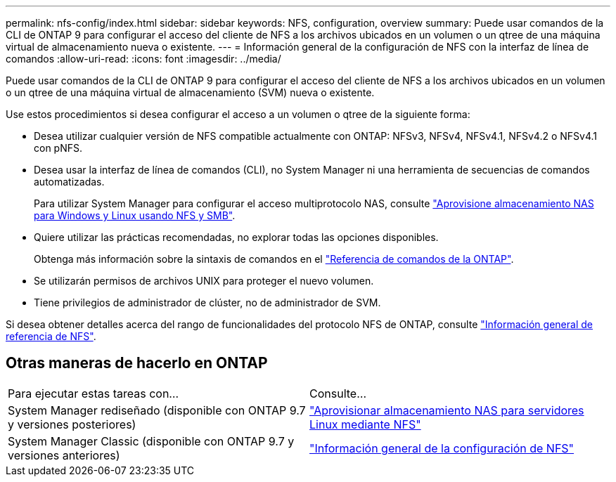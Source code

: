 ---
permalink: nfs-config/index.html 
sidebar: sidebar 
keywords: NFS, configuration, overview 
summary: Puede usar comandos de la CLI de ONTAP 9 para configurar el acceso del cliente de NFS a los archivos ubicados en un volumen o un qtree de una máquina virtual de almacenamiento nueva o existente. 
---
= Información general de la configuración de NFS con la interfaz de línea de comandos
:allow-uri-read: 
:icons: font
:imagesdir: ../media/


[role="lead"]
Puede usar comandos de la CLI de ONTAP 9 para configurar el acceso del cliente de NFS a los archivos ubicados en un volumen o un qtree de una máquina virtual de almacenamiento (SVM) nueva o existente.

Use estos procedimientos si desea configurar el acceso a un volumen o qtree de la siguiente forma:

* Desea utilizar cualquier versión de NFS compatible actualmente con ONTAP: NFSv3, NFSv4, NFSv4.1, NFSv4.2 o NFSv4.1 con pNFS.
* Desea usar la interfaz de línea de comandos (CLI), no System Manager ni una herramienta de secuencias de comandos automatizadas.
+
Para utilizar System Manager para configurar el acceso multiprotocolo NAS, consulte link:../task_nas_provision_nfs_and_smb.html["Aprovisione almacenamiento NAS para Windows y Linux usando NFS y SMB"].

* Quiere utilizar las prácticas recomendadas, no explorar todas las opciones disponibles.
+
Obtenga más información sobre la sintaxis de comandos en el link:https://docs.netapp.com/us-en/ontap-cli/["Referencia de comandos de la ONTAP"^].

* Se utilizarán permisos de archivos UNIX para proteger el nuevo volumen.
* Tiene privilegios de administrador de clúster, no de administrador de SVM.


Si desea obtener detalles acerca del rango de funcionalidades del protocolo NFS de ONTAP, consulte link:../nfs-admin/index.html["Información general de referencia de NFS"].



== Otras maneras de hacerlo en ONTAP

|===


| Para ejecutar estas tareas con... | Consulte... 


| System Manager rediseñado (disponible con ONTAP 9.7 y versiones posteriores) | link:../task_nas_provision_linux_nfs.html["Aprovisionar almacenamiento NAS para servidores Linux mediante NFS"] 


| System Manager Classic (disponible con ONTAP 9.7 y versiones anteriores) | link:https://docs.netapp.com/us-en/ontap-system-manager-classic/nfs-config/index.html["Información general de la configuración de NFS"^] 
|===
